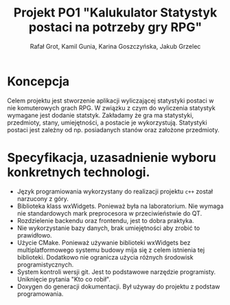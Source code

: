 #+options: toc:nil
#+title: Projekt PO1 "Kalukulator Statystyk postaci na potrzeby gry RPG"
#+author: Rafał Grot, Kamil Gunia, Karina Goszczyńska, Jakub Grzelec

\newpage

* Koncepcja
Celem projektu jest stworzenie aplikacji wyliczającej statystyki postaci w nie komuterowych grach RPG.
W związku z czym do wyliczenia statystyk wymagane jest dodanie statstyk.
Zakładamy że gra ma statystyki, przedmioty, stany, umiejętności, a postacie je wykorzystują.
Statystyki postaci jest zależny od np. posiadanych stanów oraz założone przedmioty.
* Specyfikacja, uzasadnienie wyboru konkretnych technologi.
- Język programiowania wykorzystany do realizacji projektu =c++= został narzucony z góry.
- Biblioteka klass wxWidgets. Ponieważ była na laboratorium. Nie wymaga nie standardowych mark preprocesora w przeciwieństwie do QT.
- Rozdzielenie backendu oraz frontendu, jest to dobra praktyka.
- Nie wykorzystanie bazy danych, brak umiejętności aby zrobić to prawidłowo.
- Użycie CMake. Ponieważ używanie biblioteki wxWidgets bez multiplatformowego systemu budowy mija się z celem istnienia tej biblioteki. Dodatkowo nie ogranicza użycia różnych środowisk programistycznych.
- System kontroli wersji git. Jest to podstawowe narzędzie programisty. Uniknięcie pytania "Kto co robił".
- Doxygen do generacji dokumentacji. Był używay do projektu z podstaw programowania.
